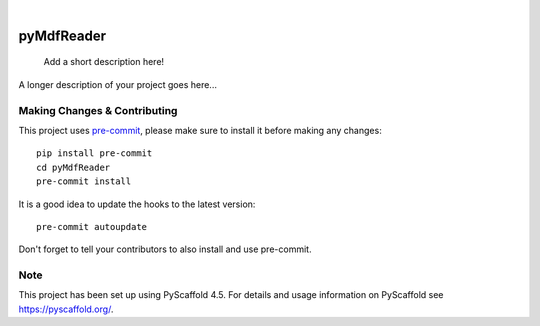 .. These are examples of badges you might want to add to your README:
   please update the URLs accordingly

    .. image:: https://api.cirrus-ci.com/github/<USER>/pyMdfReader.svg?branch=main
        :alt: Built Status
        :target: https://cirrus-ci.com/github/<USER>/pyMdfReader
    .. image:: https://readthedocs.org/projects/pyMdfReader/badge/?version=latest
        :alt: ReadTheDocs
        :target: https://pyMdfReader.readthedocs.io/en/stable/
    .. image:: https://img.shields.io/coveralls/github/<USER>/pyMdfReader/main.svg
        :alt: Coveralls
        :target: https://coveralls.io/r/<USER>/pyMdfReader
    .. image:: https://img.shields.io/pypi/v/pyMdfReader.svg
        :alt: PyPI-Server
        :target: https://pypi.org/project/pyMdfReader/
    .. image:: https://img.shields.io/conda/vn/conda-forge/pyMdfReader.svg
        :alt: Conda-Forge
        :target: https://anaconda.org/conda-forge/pyMdfReader
    .. image:: https://pepy.tech/badge/pyMdfReader/month
        :alt: Monthly Downloads
        :target: https://pepy.tech/project/pyMdfReader
    .. image:: https://img.shields.io/twitter/url/http/shields.io.svg?style=social&label=Twitter
        :alt: Twitter
        :target: https://twitter.com/pyMdfReader

.. image:: https://img.shields.io/badge/-PyScaffold-005CA0?logo=pyscaffold
    :alt: Project generated with PyScaffold
    :target: https://pyscaffold.org/

|

===========
pyMdfReader
===========


    Add a short description here!


A longer description of your project goes here...


.. _pyscaffold-notes:

Making Changes & Contributing
=============================

This project uses `pre-commit`_, please make sure to install it before making any
changes::

    pip install pre-commit
    cd pyMdfReader
    pre-commit install

It is a good idea to update the hooks to the latest version::

    pre-commit autoupdate

Don't forget to tell your contributors to also install and use pre-commit.

.. _pre-commit: https://pre-commit.com/

Note
====

This project has been set up using PyScaffold 4.5. For details and usage
information on PyScaffold see https://pyscaffold.org/.
